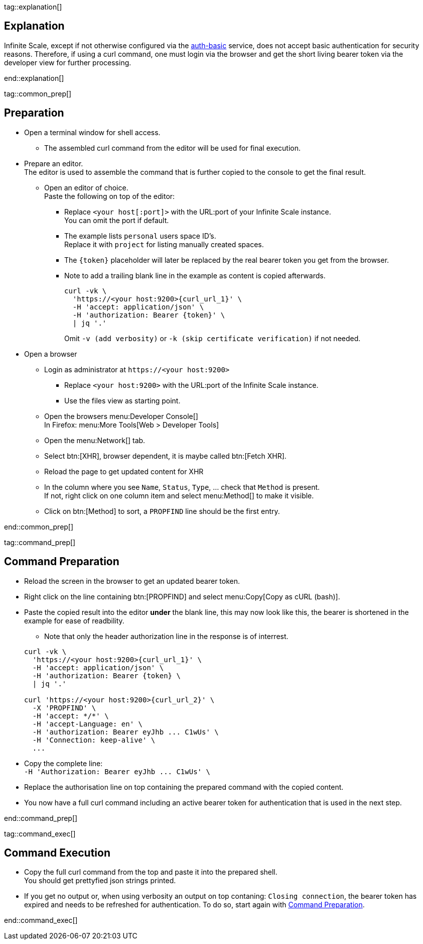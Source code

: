 // for testing
//:curl_url_1: /graph/v1.0/drives?%24orderby=name%20asc&%24filter=driveType%20eq%20%27personal%27
//:curl_url_2: /remote.php/dav/spaces/59ee3b90-3231-4621-81aa-4531d33e7671%24fb9e2625-cdb0-4f21-8a34-db775a976707

tag::explanation[]

== Explanation

Infinite Scale, except if not otherwise configured via the xref:{s-path}/auth-basic.adoc[auth-basic] service, does not accept basic authentication for security reasons. Therefore, if using a curl command, one must login via the browser and get the short living bearer token via the developer view for further processing. 

end::explanation[]

tag::common_prep[]

== Preparation

* Open a terminal window for shell access.
** The assembled curl command from the editor will be used for final execution.

* Prepare an editor. +
The editor is used to assemble the command that is further copied to the console to get the final result.

** Open an editor of choice. +
Paste the following on top of the editor:

*** Replace `<your host[:port]>` with the URL:port of your Infinite Scale instance. +
You can omit the port if default.

*** The example lists `personal` users space ID's. +
Replace it with `project` for listing manually created spaces.

*** The `\{token}` placeholder will later be replaced by the real bearer token you get from the browser. 

*** Note to add a trailing blank line in the example as content is copied afterwards.
+
--
[source,bash,subs="+attributes"]
----
curl -vk \
  'https://<your host:9200>{curl_url_1}' \
  -H 'accept: application/json' \
  -H 'authorization: Bearer \{token}' \
  | jq '.'
----
Omit `-v (add verbosity)` or `-k (skip certificate verification)` if not needed.
--

* Open a browser

** Login as administrator at `\https://<your host:9200>`
*** Replace `<your host:9200>` with the URL:port of the Infinite Scale instance.
*** Use the files view as starting point.

** Open the browsers menu:Developer Console[] +
In Firefox: menu:More Tools[Web > Developer Tools]

** Open the menu:Network[] tab.

** Select btn:[XHR], browser dependent, it is maybe called btn:[Fetch XHR].

** Reload the page to get updated content for XHR

** In the column where you see `Name`, `Status`, `Type`, ... check that `Method` is present. +
If not, right click on one column item and select menu:Method[] to make it visible.

** Click on btn:[Method] to sort, a `PROPFIND` line should be the first entry.

end::common_prep[]

tag::command_prep[]

== Command Preparation

* Reload the screen in the browser to get an updated bearer token.

* Right click on the line containing btn:[PROPFIND] and select menu:Copy[Copy as cURL (bash)].

* Paste the copied result into the editor *under* the blank line, this may now look like this, the bearer is shortened in the example for ease of readbility.
** Note that only the header authorization line in the response is of interrest.
 
+
--
[source,bash,subs="+attributes"]
----
curl -vk \
  'https://<your host:9200>{curl_url_1}' \
  -H 'accept: application/json' \
  -H 'authorization: Bearer \{token} \
  | jq '.'

curl 'https://<your host:9200>{curl_url_2}' \
  -X 'PROPFIND' \
  -H 'accept: */*' \
  -H 'accept-Language: en' \
  -H 'authorization: Bearer eyJhb ... C1wUs' \
  -H 'Connection: keep-alive' \
  ...
----
--

* Copy the complete line: +
`++  -H 'Authorization: Bearer eyJhb ... C1wUs' \++`

* Replace the authorisation line on top containing the prepared command with the copied content.

* You now have a full curl command including an active bearer token for authentication that is used in the next step.

end::command_prep[]

tag::command_exec[]

== Command Execution

* Copy the full curl command from the top and paste it into the prepared shell. +
You should get prettyfied json strings printed.

* If you get no output or, when using verbosity an output on top contaning: `Closing connection`, the bearer token has expired and needs to be refreshed for authentication. To do so, start again with xref:command-preparation[Command Preparation]. 

end::command_exec[]
